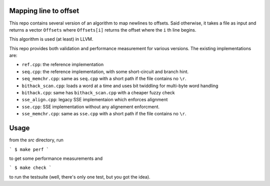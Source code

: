 Mapping line to offset
======================

This repo contains several version of an algorithm to map newlines to offsets.
Said otherwise, it takes a file as input and returns a vector ``Offsets`` where
``Offsets[i]`` returns the offset where the ``i`` th line begins.

This algorithm is used (at least) in LLVM.

This repo provides both validation and performance measurement for various
versions. The existing implementations are:

- ``ref.cpp``: the reference implementation
- ``seq.cpp``: the reference implementation, with some short-circuit and branch
  hint.
- ``seq_memchr.cpp``: same as ``seq.cpp`` with a short path if the file contains no
  ``\r``.
- ``bithack_scan.cpp``: loads a word at a time and uses bit twiddling for
  multi-byte word handling
- ``bithack.cpp``: same has ``bithack_scan.cpp`` with a cheaper fuzzy check
- ``sse_align.cpp``: legacy SSE implementaion which enforces alignment
- ``sse.cpp``: SSE implementation without any alignement enforcment.
- ``sse_memchr.cpp``: same as ``sse.cpp`` with a short path if the file contains no
  ``\r``.

Usage
=====

from the `src` directory, run

```
$ make perf
```

to get some performance measurements and

```
$ make check
```

to run the testsuite (well, there's only one test, but you got the idea).
